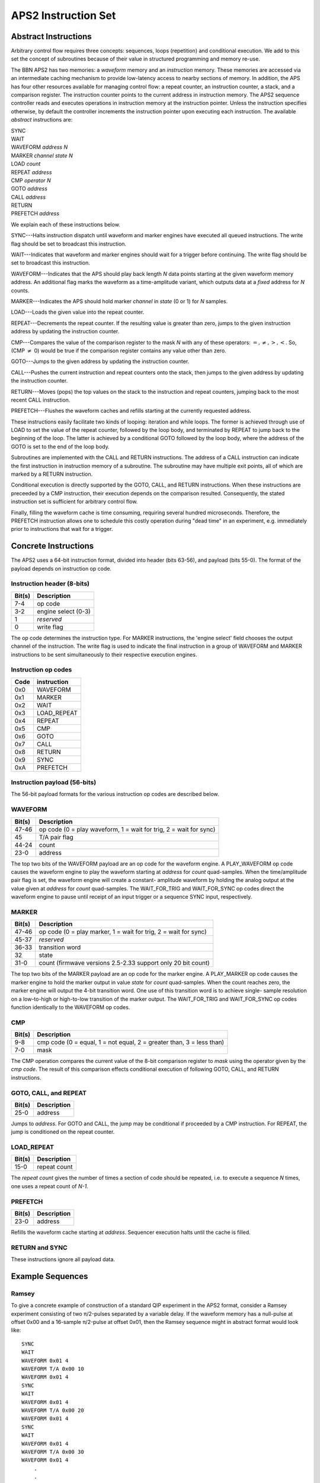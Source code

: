APS2 Instruction Set
====================

Abstract Instructions
---------------------

Arbitrary control flow requires three concepts: sequences, loops (repetition)
and conditional execution. We add to this set the concept of subroutines
because of their value in structured programming and memory re-use.

The BBN APS2 has two memories: a *waveform* memory and an
*instruction* memory. These memories are accessed via an intermediate
caching mechanism to provide low-latency access to nearby sections of memory.
In addition, the APS has four other resources available for managing control
flow: a repeat counter, an instruction counter, a stack, and a comparison
register. The instruction counter points to the current address in instruction
memory. The APS2 sequence controller reads and executes operations in
instruction memory at the instruction pointer. Unless the instruction
specifies otherwise, by default the controller increments the instruction
pointer upon executing each instruction. The available *abstract*
instructions are:

| SYNC
| WAIT
| WAVEFORM *address* *N*
| MARKER *channel* *state* *N*
| LOAD *count*
| REPEAT *address*
| CMP *operator* *N*
| GOTO *address*
| CALL *address*
| RETURN
| PREFETCH *address*

We explain each of these instructions below.

SYNC---Halts instruction dispatch until waveform and marker engines have
executed all queued instructions. The write flag should be set to broadcast
this instruction.

WAIT---Indicates that waveform and marker engines should wait for a trigger
before continuing. The write flag should be set to broadcast
this instruction.

WAVEFORM---Indicates that the APS should play back length *N* data points
starting at the given waveform memory address. An additional flag marks the
waveform as a time-amplitude variant, which outputs data at a *fixed*
address for *N* counts.

MARKER---Indicates the APS should hold marker *channel* in *state*
(0 or 1) for *N* samples.

LOAD---Loads the given value into the repeat counter.

REPEAT---Decrements the repeat counter. If the resulting value is greater than
zero, jumps to the given instruction address by updating the instruction
counter.

CMP---Compares the value of the comparison register to the mask *N* with any
of these operators: :math:`=, \neq, >, <`. So, (CMP :math:`\neq` 0) would be
true if the comparison register contains any value other than zero.

GOTO---Jumps to the given address by updating the instruction counter.

CALL---Pushes the current instruction and repeat counters onto the stack, then
jumps to the given address by updating the instruction counter.

RETURN---Moves (pops) the top values on the stack to the instruction and
repeat counters, jumping back to the most recent CALL instruction.

PREFETCH---Flushes the waveform caches and refills starting at the currently
requested address.

These instructions easily facilitate two kinds of looping: iteration and while
loops. The former is achieved through use of LOAD to set the value of the
repeat counter, followed by the loop body, and terminated by REPEAT to jump
back to the beginning of the loop. The latter is achieved by a conditional
GOTO followed by the loop body, where the address of the GOTO is set to the
end of the loop body.

Subroutines are implemented with the CALL and RETURN instructions. The address
of a CALL instruction can indicate the first instruction in instruction memory
of a subroutine. The subroutine may have multiple exit points, all of which
are marked by a RETURN instruction.

Conditional execution is directly supported by the GOTO, CALL, and RETURN
instructions. When these instructions are preceeded by a CMP instruction,
their execution depends on the comparison resulted. Consequently, the stated
instruction set is sufficient for arbitrary control flow.

Finally, filling the waveform cache is time consuming, requiring several hundred
microseconds. Therefore, the PREFETCH instruction allows one to schedule this
costly operation during "dead time" in an experiment, e.g. immediately prior
to instructions that wait for a trigger.

.. _instruction-spec:

Concrete Instructions
---------------------

The APS2 uses a 64-bit instruction format, divided into header (bits 63-56),
and payload (bits 55-0). The format of the payload depends on instruction op
code.

Instruction header (8-bits)
^^^^^^^^^^^^^^^^^^^^^^^^^^^

======  ===========
Bit(s)  Description
======  ===========
7-4     op code
3-2     engine select (0-3)
1       *reserved*
0       write flag
======  ===========

The op code determines the instruction type. For MARKER instructions, the
'engine select' field chooses the output channel of the instruction. The write
flag is used to indicate the final instruction in a group of WAVEFORM and
MARKER instructions to be sent simultaneously to their respective execution
engines.

Instruction op codes
^^^^^^^^^^^^^^^^^^^^

====  ===========
Code  instruction
====  ===========
0x0    WAVEFORM
0x1    MARKER
0x2    WAIT
0x3    LOAD_REPEAT
0x4    REPEAT
0x5    CMP
0x6    GOTO
0x7    CALL
0x8    RETURN
0x9    SYNC
0xA    PREFETCH
====  ===========

Instruction payload (56-bits)
^^^^^^^^^^^^^^^^^^^^^^^^^^^^^

The 56-bit payload formats for the various instruction op codes are described
below.

WAVEFORM
^^^^^^^^

======  ===========
Bit(s)  Description
======  ===========
47-46   op code (0 = play waveform, 1 = wait for trig, 2 = wait for sync)
45      T/A pair flag
44-24   count
23-0    address
======  ===========

The top two bits of the WAVEFORM payload are an op code for the waveform
engine. A PLAY_WAVEFORM op code causes the waveform engine to play the
waveform starting at *address* for *count* quad-samples. When the
time/amplitude pair flag is set, the waveform engine will create a constant-
amplitude waveform by holding the analog output at the value given at
*address* for *count* quad-samples. The WAIT_FOR_TRIG and
WAIT_FOR_SYNC op codes direct the waveform engine to pause until receipt of
an input trigger or a sequence SYNC input, respectively.

MARKER
^^^^^^

======  ===========
Bit(s)  Description
======  ===========
47-46   op code (0 = play marker, 1 = wait for trig, 2 = wait for sync)
45-37   *reserved*
36-33   transition word
32      state
31-0    count (firmwave versions 2.5-2.33 support only 20 bit count)
======  ===========

The top two bits of the MARKER payload are an op code for the marker engine. A
PLAY_MARKER op code causes the marker engine to hold the marker output in
value *state* for *count* quad-samples. When the count reaches zero,
the marker engine will output the 4-bit transition word. One use of this
transition word is to achieve single- sample resolution on a low-to-high or
high-to-low transition of the marker output. The WAIT_FOR_TRIG and
WAIT_FOR_SYNC op codes function identically to the WAVEFORM op codes.

CMP
^^^

======  ===========
Bit(s)  Description
======  ===========
9-8     cmp code (0 = equal, 1 = not equal, 2 = greater than, 3 = less than)
7-0     mask
======  ===========

The CMP operation compares the current value of the 8-bit comparison register
to *mask* using the operator given by the *cmp code*. The result of this
comparison effects conditional execution of following GOTO, CALL, and RETURN
instructions.

GOTO, CALL, and REPEAT
^^^^^^^^^^^^^^^^^^^^^^

======  ===========
Bit(s)  Description
======  ===========
25-0    address
======  ===========

Jumps to *address*. For GOTO and CALL, the jump may be conditional if proceeded
by a CMP instruction. For REPEAT, the jump is conditioned on the repeat counter.

LOAD_REPEAT
^^^^^^^^^^^

======  ============
Bit(s)  Description
======  ============
15-0    repeat count
======  ============

The *repeat count* gives the number of times a section of code should be
repeated, i.e. to execute a sequence *N* times, one uses a repeat count of *N-1*.

PREFETCH
^^^^^^^^

======  ===========
Bit(s)  Description
======  ===========
23-0    address
======  ===========

Refills the waveform cache starting at *address*. Sequencer execution halts
until the cache is filled.

RETURN and SYNC
^^^^^^^^^^^^^^^^^^^^^^^^

These instructions ignore all payload data.

Example Sequences
-----------------

Ramsey
^^^^^^

To give a concrete example of construction of a standard QIP experiment in the
APS2 format, consider a Ramsey experiment consisting of two π/2-pulses
separated by a variable delay. If the waveform memory has a null-pulse at
offset 0x00 and a 16-sample π/2-pulse at offset 0x01, then the Ramsey
sequence might in abstract format would look like::

	SYNC
	WAIT
	WAVEFORM 0x01 4
	WAVEFORM T/A 0x00 10
	WAVEFORM 0x01 4
	SYNC
	WAIT
	WAVEFORM 0x01 4
	WAVEFORM T/A 0x00 20
	WAVEFORM 0x01 4
	SYNC
	WAIT
	WAVEFORM 0x01 4
	WAVEFORM T/A 0x00 30
	WAVEFORM 0x01 4
	    .
	    .
	    .
	GOTO 0x00

The {SYNC, WAIT} sequences demarcate separate Ramsey delay
experiments, where the SYNC command ensures that there is no residual
data in any execution engine before continuing, and the WAIT command
indicates to wait for a trigger. The GOTO command at the end of the
sequence is crucial to ensure that the instruction decoder doesn't "fall
off" into garbage data at the end of instruction memory.

CPMG
^^^^

The Carr-Purcell-Meiboom-Gill pulse sequence uses a repeated delay-π-delay
sequence to refocus spins in a fluctuating environment. For this sequence one
could use a waveform library with three entries: a null pulse at offset 0x00,
a 16-sample π/2-pulse at offset 0x01, and a 16-sample π-pulse at
offset 0x05. Note that offsets are also written in terms of quad-samples, so
the memory address range of the first π/2 pulse is [0x01,0x04]. Then a CPMG
sequence with 10 delay-π-delay blocks might be programmed as::

	SYNC
	WAIT
	WAVEFORM 0x01 4
	LOAD_REPEAT 9
	WAVEFORM T/A 0x00 25
	WAVEFORM 0x05 4
	WAVEFORM T/A 0x00 25
	REPEAT
	WAVEFORM 0x01 4
	GOTO 0x00

Note that we load a repeat count of 9 in order to loop the block 10 times.

Active Qubit Reset
^^^^^^^^^^^^^^^^^^

Here we dynamically steer the sequence in response to a qubit measurment in
order to actively drive the qubit to the ground state::

	GOTO 0x06 # jump over 'Reset' method definition
	# start of 'Reset' method
	WAIT # wait for qubit measurement data to arrive
	CMP = 0 # if the qubit is in the ground state, return
	RETURN
	# otherwise, do a pi pulse
	WAVEFORM 0x05 4
	GOTO 0x01 # go back to the beginning of 'Reset'
	# end of 'Reset' method
	SYNC
	CALL 0x01 # call 'Reset'
	# qubit is reset, do something...
	    .
	    .
	    .
	GOTO 0x00

In this example, we define a 'Reset' method for flipping the qubit state if it
is not currently in the ground state. The method is defined in instructions
1-5 of the instruction table. We preceed the method definition with a GOTO
command to unconditionally jump over the method definition. The structure of
the 'Reset' method is a while loop: it only exits when the comparison register
is equal to zero. We assume that this register's value is updated to the
current qubit state on every input trigger.

